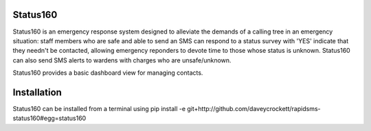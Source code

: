 Status160
---------
Status160 is an emergency response system designed to alleviate the demands of a calling tree in an emergency situation: staff members who are safe and able to send an SMS can respond to a status survey with 'YES' indicate that they needn't be contacted, allowing emergency reponders to devote time to those whose status is unknown.  Status160 can also send SMS alerts to wardens with charges who are unsafe/unknown.

Status160 provides a basic dashboard view for managing contacts.

Installation
------------
Status160 can be installed from a terminal using pip install -e git+http://github.com/daveycrockett/rapidsms-status160#egg=status160


